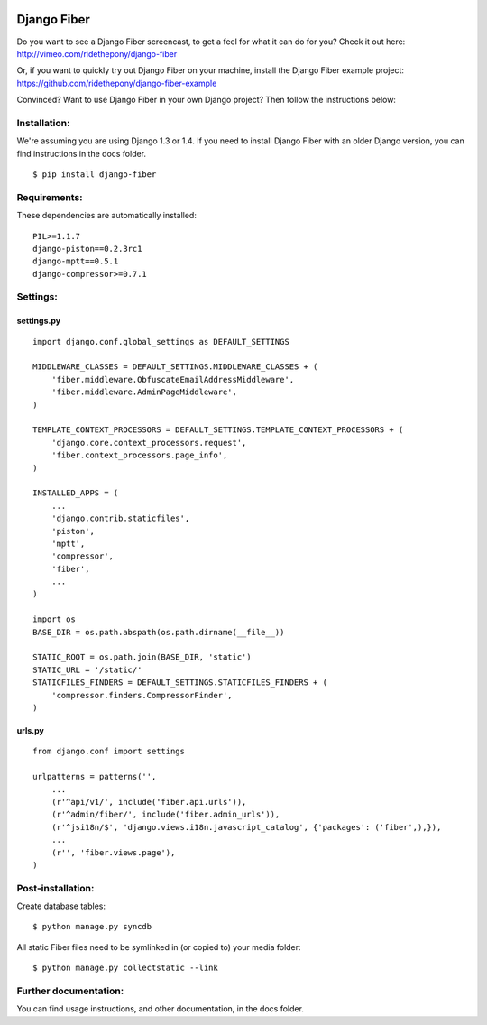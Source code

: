 .. image:: https://secure.travis-ci.org/mbraak/django-fiber.png
  :target: http://travis-ci.org/#!/mbraak/django-fiber

============
Django Fiber
============

Do you want to see a Django Fiber screencast, to get a feel for what it can do for you? Check it out here:
http://vimeo.com/ridethepony/django-fiber

Or, if you want to quickly try out Django Fiber on your machine, install the Django Fiber example project:
https://github.com/ridethepony/django-fiber-example

Convinced? Want to use Django Fiber in your own Django project? Then follow the instructions below:


Installation:
=============

We're assuming you are using Django 1.3 or 1.4. If you need to install Django Fiber with an older Django version, you can find instructions in the docs folder.

::

	$ pip install django-fiber


Requirements:
=============

These dependencies are automatically installed:

::

	PIL>=1.1.7
	django-piston==0.2.3rc1
	django-mptt==0.5.1
	django-compressor>=0.7.1


Settings:
=========

settings.py
-----------

::

	import django.conf.global_settings as DEFAULT_SETTINGS

	MIDDLEWARE_CLASSES = DEFAULT_SETTINGS.MIDDLEWARE_CLASSES + (
	    'fiber.middleware.ObfuscateEmailAddressMiddleware',
	    'fiber.middleware.AdminPageMiddleware',
	)

	TEMPLATE_CONTEXT_PROCESSORS = DEFAULT_SETTINGS.TEMPLATE_CONTEXT_PROCESSORS + (
	    'django.core.context_processors.request',
	    'fiber.context_processors.page_info',
	)

	INSTALLED_APPS = (
	    ...
	    'django.contrib.staticfiles',
	    'piston',
	    'mptt',
	    'compressor',
	    'fiber',
	    ...
	)

	import os
	BASE_DIR = os.path.abspath(os.path.dirname(__file__))

	STATIC_ROOT = os.path.join(BASE_DIR, 'static')
	STATIC_URL = '/static/'
	STATICFILES_FINDERS = DEFAULT_SETTINGS.STATICFILES_FINDERS + (
	    'compressor.finders.CompressorFinder',
	)

urls.py
-------

::

	from django.conf import settings

	urlpatterns = patterns('',
	    ...
	    (r'^api/v1/', include('fiber.api.urls')),
	    (r'^admin/fiber/', include('fiber.admin_urls')),
	    (r'^jsi18n/$', 'django.views.i18n.javascript_catalog', {'packages': ('fiber',),}),
	    ...
	    (r'', 'fiber.views.page'),
	)


Post-installation:
==================

Create database tables::

	$ python manage.py syncdb

All static Fiber files need to be symlinked in (or copied to) your media folder::

	$ python manage.py collectstatic --link


Further documentation:
======================

You can find usage instructions, and other documentation, in the docs folder.
